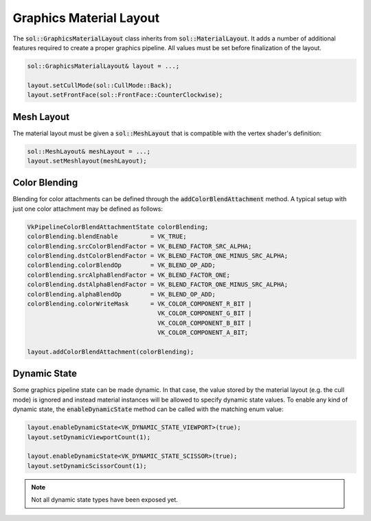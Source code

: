 Graphics Material Layout
========================

The :code:`sol::GraphicsMaterialLayout` class inherits from :code:`sol::MaterialLayout`. It adds a number of additional
features required to create a proper graphics pipeline. All values must be set before finalization of the layout.

.. code-block:: cpp

    sol::GraphicsMaterialLayout& layout = ...;

    layout.setCullMode(sol::CullMode::Back);
    layout.setFrontFace(sol::FrontFace::CounterClockwise);

Mesh Layout
-----------

The material layout must be given a :code:`sol::MeshLayout` that is compatible with the vertex shader's definition:

.. code-block:: cpp

    sol::MeshLayout& meshLayout = ...;
    layout.setMeshlayout(meshLayout);

Color Blending
--------------

Blending for color attachments can be defined through the :code:`addColorBlendAttachment` method. A typical setup with
just one color attachment may be defined as follows:

.. code-block:: cpp

    VkPipelineColorBlendAttachmentState colorBlending;
    colorBlending.blendEnable         = VK_TRUE;
    colorBlending.srcColorBlendFactor = VK_BLEND_FACTOR_SRC_ALPHA;
    colorBlending.dstColorBlendFactor = VK_BLEND_FACTOR_ONE_MINUS_SRC_ALPHA;
    colorBlending.colorBlendOp        = VK_BLEND_OP_ADD;
    colorBlending.srcAlphaBlendFactor = VK_BLEND_FACTOR_ONE;
    colorBlending.dstAlphaBlendFactor = VK_BLEND_FACTOR_ONE_MINUS_SRC_ALPHA;
    colorBlending.alphaBlendOp        = VK_BLEND_OP_ADD;
    colorBlending.colorWriteMask      = VK_COLOR_COMPONENT_R_BIT |
                                        VK_COLOR_COMPONENT_G_BIT |
                                        VK_COLOR_COMPONENT_B_BIT |
                                        VK_COLOR_COMPONENT_A_BIT;
    
    layout.addColorBlendAttachment(colorBlending);

Dynamic State
-------------

Some graphics pipeline state can be made dynamic. In that case, the value stored by the material layout (e.g. the cull
mode) is ignored and instead material instances will be allowed to specify dynamic state values. To enable any kind of
dynamic state, the :code:`enableDynamicState` method can be called with the matching enum value:


.. code-block:: cpp

    layout.enableDynamicState<VK_DYNAMIC_STATE_VIEWPORT>(true);
    layout.setDynamicViewportCount(1);

    layout.enableDynamicState<VK_DYNAMIC_STATE_SCISSOR>(true);
    layout.setDynamicScissorCount(1);

.. note::
    
    Not all dynamic state types have been exposed yet.
